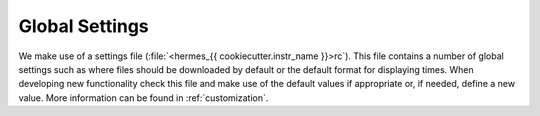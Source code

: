 .. _config:

***************
Global Settings
***************

We make use of a settings file (:file:`<hermes_{{ cookiecutter.instr_name }}>rc`).
This file contains a number of global settings such as where files should be downloaded by default or the default format for displaying times.
When developing new functionality check this file and make use of the default values if appropriate or, if needed, define a new value.
More information can be found in :ref:`customization`.